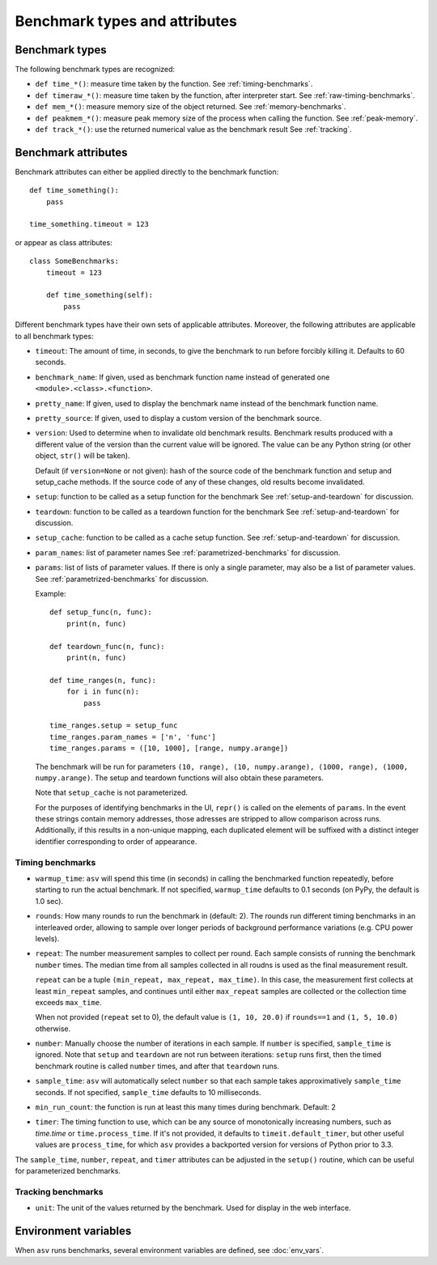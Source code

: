 Benchmark types and attributes
==============================

.. only:: not man

   .. contents::

Benchmark types
---------------

The following benchmark types are recognized:

- ``def time_*()``: measure time taken by the function. See :ref:`timing-benchmarks`.
- ``def timeraw_*()``: measure time taken by the function, after interpreter start. See :ref:`raw-timing-benchmarks`.
- ``def mem_*()``: measure memory size of the object returned.  See :ref:`memory-benchmarks`.
- ``def peakmem_*()``: measure peak memory size of the process when calling the function.
  See :ref:`peak-memory`.
- ``def track_*()``: use the returned numerical value as the benchmark result
  See :ref:`tracking`.


Benchmark attributes
--------------------

Benchmark attributes can either be applied directly to the benchmark function::

    def time_something():
        pass
  
    time_something.timeout = 123

or appear as class attributes::

    class SomeBenchmarks:
        timeout = 123

        def time_something(self):
            pass

Different benchmark types have their own sets of applicable
attributes.  Moreover, the following attributes are applicable to all
benchmark types:

- ``timeout``: The amount of time, in seconds, to give the benchmark
  to run before forcibly killing it.  Defaults to 60 seconds.

- ``benchmark_name``: If given, used as benchmark function name instead of generated one
  ``<module>.<class>.<function>``.

- ``pretty_name``: If given, used to display the benchmark name instead of the
  benchmark function name.

- ``pretty_source``: If given, used to display a custom version of the benchmark source.

- ``version``: Used to determine when to invalidate old benchmark
  results.  Benchmark results produced with a different value of the
  version than the current value will be ignored.  The value can be
  any Python string (or other object, ``str()`` will be taken).

  Default (if ``version=None`` or not given): hash of the source code
  of the benchmark function and setup and setup_cache methods. If the
  source code of any of these changes, old results become invalidated.

- ``setup``: function to be called as a setup function for the benchmark
  See :ref:`setup-and-teardown` for discussion.

- ``teardown``: function to be called as a teardown function for the benchmark
  See :ref:`setup-and-teardown` for discussion.

- ``setup_cache``: function to be called as a cache setup function.
  See :ref:`setup-and-teardown` for discussion.

- ``param_names``: list of parameter names
  See :ref:`parametrized-benchmarks` for discussion.

- ``params``: list of lists of parameter values.
  If there is only a single parameter, may also be a list of parameter values.
  See :ref:`parametrized-benchmarks` for discussion.

  Example::

     def setup_func(n, func):
         print(n, func)

     def teardown_func(n, func):
         print(n, func)

     def time_ranges(n, func):
         for i in func(n):
             pass

     time_ranges.setup = setup_func
     time_ranges.param_names = ['n', 'func']
     time_ranges.params = ([10, 1000], [range, numpy.arange])

  The benchmark will be run for parameters ``(10, range), (10,
  numpy.arange), (1000, range), (1000, numpy.arange)``. The setup and
  teardown functions will also obtain these parameters.

  Note that ``setup_cache`` is not parameterized.

  For the purposes of identifying benchmarks in the UI, ``repr()`` is called
  on the elements of ``params``. In the event these strings contain memory
  addresses, those adresses are stripped to allow comparison across runs.
  Additionally, if this results in a non-unique mapping, each duplicated
  element will be suffixed with a distinct integer identifier corresponding
  to order of appearance.

Timing benchmarks
`````````````````

- ``warmup_time``: ``asv`` will spend this time (in seconds) in calling
  the benchmarked function repeatedly, before starting to run the actual
  benchmark. If not specified, ``warmup_time`` defaults to 0.1 seconds
  (on PyPy, the default is 1.0 sec).

- ``rounds``: How many rounds to run the benchmark in (default: 2).
  The rounds run different timing benchmarks in an interleaved order,
  allowing to sample over longer periods of background performance
  variations (e.g. CPU power levels).

- ``repeat``: The number measurement samples to collect per round.
  Each sample consists of running the benchmark ``number`` times.
  The median time from all samples collected in all roudns is used
  as the final measurement result.

  ``repeat`` can be a tuple ``(min_repeat, max_repeat, max_time)``.
  In this case, the measurement first collects at least ``min_repeat``
  samples, and continues until either ``max_repeat`` samples are collected
  or the collection time exceeds ``max_time``.

  When not provided (``repeat`` set to 0), the default value is
  ``(1, 10, 20.0)`` if ``rounds==1`` and ``(1, 5, 10.0)`` otherwise.

- ``number``: Manually choose the number of iterations in each sample.
  If ``number`` is specified, ``sample_time`` is ignored.
  Note that ``setup`` and ``teardown`` are not run between iterations:
  ``setup`` runs first, then the timed benchmark routine is called
  ``number`` times, and after that ``teardown`` runs.

- ``sample_time``: ``asv`` will automatically select ``number`` so that
  each sample takes approximatively ``sample_time`` seconds.  If not
  specified, ``sample_time`` defaults to 10 milliseconds.

- ``min_run_count``: the function is run at least this many times during
  benchmark. Default: 2

- ``timer``: The timing function to use, which can be any source of
  monotonically increasing numbers, such as `time.time`
  or ``time.process_time``.  If it's not provided, it defaults to
  ``timeit.default_timer``, but other useful values are
  ``process_time``, for which ``asv`` provides a backported version for
  versions of Python prior to 3.3.

  .. versionchanged:: 0.4

     Previously, the default timer measured process time, which was chosen
     to minimize noise from other processes. However, on Windows, this is
     only available at a resolution of 15.6ms, which is greater than the
     recommended benchmark runtime of 10ms. Therefore, we default to the
     highest resolution clock on any platform.

The ``sample_time``, ``number``, ``repeat``, and ``timer`` attributes
can be adjusted in the ``setup()`` routine, which can be useful for
parameterized benchmarks.


Tracking benchmarks
```````````````````

- ``unit``: The unit of the values returned by the benchmark.  Used
  for display in the web interface.


Environment variables
---------------------

When ``asv`` runs benchmarks, several environment variables are
defined, see :doc:`env_vars`.
